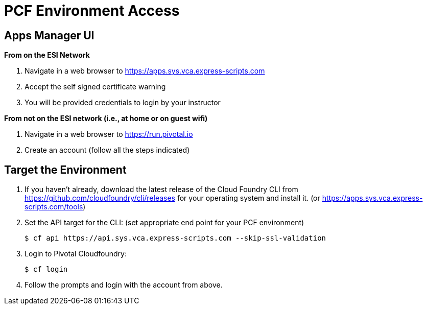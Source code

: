 = PCF Environment Access

== Apps Manager UI
*From on the ESI Network*

. Navigate in a web browser to https://apps.sys.vca.express-scripts.com
. Accept the self signed certificate warning
. You will be provided credentials to login by your instructor

*From not on the ESI network (i.e., at home or on guest wifi)*

. Navigate in a web browser to https://run.pivotal.io
. Create an account (follow all the steps indicated)

== Target the Environment

. If you haven't already, download the latest release of the Cloud Foundry CLI from https://github.com/cloudfoundry/cli/releases for your operating system and install it. (or https://apps.sys.vca.express-scripts.com/tools)

. Set the API target for the CLI: (set appropriate end point for your PCF environment)
+
----
$ cf api https://api.sys.vca.express-scripts.com --skip-ssl-validation
----

. Login to Pivotal Cloudfoundry:
+
----
$ cf login
----
+
. Follow the prompts and login with the account from above.
